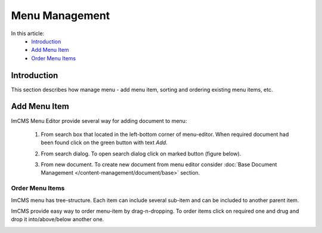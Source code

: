 Menu Management
===============

In this article:
    - `Introduction`_
    - `Add Menu Item`_
    - `Order Menu Items`_

------------
Introduction
------------

This section describes how manage menu - add menu item, sorting and ordering existing menu items, etc.

-------------
Add Menu Item
-------------

ImCMS Menu Editor provide several way for adding document to menu:

    1. From search box that located in the left-bottom corner of menu-editor. When required document had been found click on the green button with text *Add*.


    .. image:: menu/_static/01-AddMenuItemFromSearchBox.png


    2. From search dialog. To open search dialog click on marked button (figure below).


    .. image:: menu/_static/02-OpenSearchDialogButton.png


     In opened window type document name, and from presented result select required document and then click *Add selected* button.


    .. image:: menu/_static/03-SearchDialog.png


    3. From new document. To create new document from menu editor consider :doc:`Base Document Management </content-management/document/base>` section.


----------------
----------------
Order Menu Items
----------------

ImCMS menu has tree-structure. Each item can include several sub-item and can be included to another parent item.


.. image:: menu/_static/04-MenuEditorItemStructure.png


ImCMS provide easy way to order menu-item by drag-n-dropping. To order items click on required one and drug and drop it
into/above/below another one.


.. image:: menu/_static/05-OrderingMenuItems.png